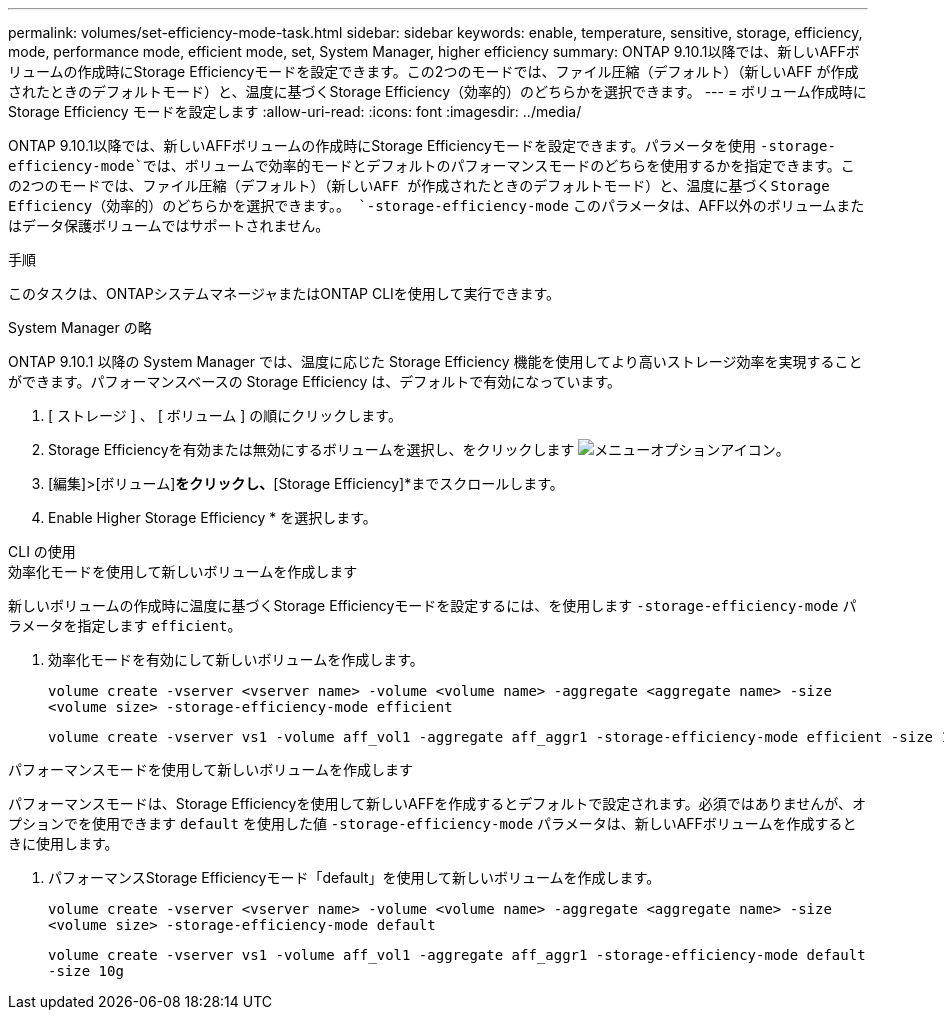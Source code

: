 ---
permalink: volumes/set-efficiency-mode-task.html 
sidebar: sidebar 
keywords: enable, temperature, sensitive, storage, efficiency, mode, performance mode, efficient mode, set, System Manager, higher efficiency 
summary: ONTAP 9.10.1以降では、新しいAFFボリュームの作成時にStorage Efficiencyモードを設定できます。この2つのモードでは、ファイル圧縮（デフォルト）（新しいAFF が作成されたときのデフォルトモード）と、温度に基づくStorage Efficiency（効率的）のどちらかを選択できます。 
---
= ボリューム作成時に Storage Efficiency モードを設定します
:allow-uri-read: 
:icons: font
:imagesdir: ../media/


[role="lead"]
ONTAP 9.10.1以降では、新しいAFFボリュームの作成時にStorage Efficiencyモードを設定できます。パラメータを使用 `-storage-efficiency-mode`では、ボリュームで効率的モードとデフォルトのパフォーマンスモードのどちらを使用するかを指定できます。この2つのモードでは、ファイル圧縮（デフォルト）（新しいAFF が作成されたときのデフォルトモード）と、温度に基づくStorage Efficiency（効率的）のどちらかを選択できます。。 `-storage-efficiency-mode` このパラメータは、AFF以外のボリュームまたはデータ保護ボリュームではサポートされません。

.手順
このタスクは、ONTAPシステムマネージャまたはONTAP CLIを使用して実行できます。

[role="tabbed-block"]
====
.System Manager の略
--
ONTAP 9.10.1 以降の System Manager では、温度に応じた Storage Efficiency 機能を使用してより高いストレージ効率を実現することができます。パフォーマンスベースの Storage Efficiency は、デフォルトで有効になっています。

. [ ストレージ ] 、 [ ボリューム ] の順にクリックします。
. Storage Efficiencyを有効または無効にするボリュームを選択し、をクリックします image:icon_kabob.gif["メニューオプションアイコン"]。
. [編集]>[ボリューム]*をクリックし、*[Storage Efficiency]*までスクロールします。
. Enable Higher Storage Efficiency * を選択します。


--
.CLI の使用
--
.効率化モードを使用して新しいボリュームを作成します
新しいボリュームの作成時に温度に基づくStorage Efficiencyモードを設定するには、を使用します `-storage-efficiency-mode` パラメータを指定します `efficient`。

. 効率化モードを有効にして新しいボリュームを作成します。
+
`volume create -vserver <vserver name> -volume <volume name> -aggregate <aggregate name> -size <volume size> -storage-efficiency-mode efficient`

+
[listing]
----
volume create -vserver vs1 -volume aff_vol1 -aggregate aff_aggr1 -storage-efficiency-mode efficient -size 10g
----


.パフォーマンスモードを使用して新しいボリュームを作成します
パフォーマンスモードは、Storage Efficiencyを使用して新しいAFFを作成するとデフォルトで設定されます。必須ではありませんが、オプションでを使用できます `default` を使用した値 `-storage-efficiency-mode` パラメータは、新しいAFFボリュームを作成するときに使用します。

. パフォーマンスStorage Efficiencyモード「default」を使用して新しいボリュームを作成します。
+
`volume create -vserver <vserver name> -volume <volume name> -aggregate <aggregate name> -size <volume size> -storage-efficiency-mode default`

+
`volume create -vserver vs1 -volume aff_vol1 -aggregate aff_aggr1 -storage-efficiency-mode default -size 10g`



--
====